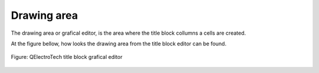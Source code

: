 .. _en/folio/titleblock/titleblockeditor/interface/workspace

Drawing area
============

The drawing area or grafical editor, is the area where the title block collumns a cells are created. 

At the figure bellow, how looks the drawing area from the title block editor can be found. 

.. figure:: graphics/qet_titleblock_editor_workspace.png
   :align: center

   Figure: QElectroTech title block grafical editor